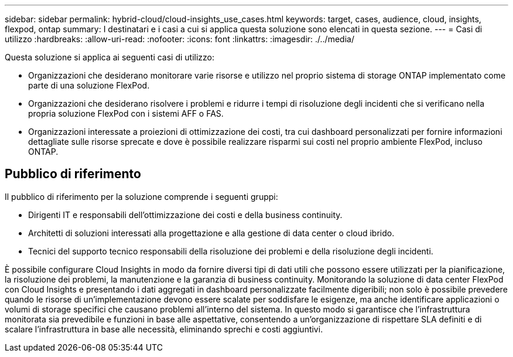 ---
sidebar: sidebar 
permalink: hybrid-cloud/cloud-insights_use_cases.html 
keywords: target, cases, audience, cloud, insights, flexpod, ontap 
summary: I destinatari e i casi a cui si applica questa soluzione sono elencati in questa sezione. 
---
= Casi di utilizzo
:hardbreaks:
:allow-uri-read: 
:nofooter: 
:icons: font
:linkattrs: 
:imagesdir: ./../media/


[role="lead"]
Questa soluzione si applica ai seguenti casi di utilizzo:

* Organizzazioni che desiderano monitorare varie risorse e utilizzo nel proprio sistema di storage ONTAP implementato come parte di una soluzione FlexPod.
* Organizzazioni che desiderano risolvere i problemi e ridurre i tempi di risoluzione degli incidenti che si verificano nella propria soluzione FlexPod con i sistemi AFF o FAS.
* Organizzazioni interessate a proiezioni di ottimizzazione dei costi, tra cui dashboard personalizzati per fornire informazioni dettagliate sulle risorse sprecate e dove è possibile realizzare risparmi sui costi nel proprio ambiente FlexPod, incluso ONTAP.




== Pubblico di riferimento

Il pubblico di riferimento per la soluzione comprende i seguenti gruppi:

* Dirigenti IT e responsabili dell'ottimizzazione dei costi e della business continuity.
* Architetti di soluzioni interessati alla progettazione e alla gestione di data center o cloud ibrido.
* Tecnici del supporto tecnico responsabili della risoluzione dei problemi e della risoluzione degli incidenti.


È possibile configurare Cloud Insights in modo da fornire diversi tipi di dati utili che possono essere utilizzati per la pianificazione, la risoluzione dei problemi, la manutenzione e la garanzia di business continuity. Monitorando la soluzione di data center FlexPod con Cloud Insights e presentando i dati aggregati in dashboard personalizzate facilmente digeribili; non solo è possibile prevedere quando le risorse di un'implementazione devono essere scalate per soddisfare le esigenze, ma anche identificare applicazioni o volumi di storage specifici che causano problemi all'interno del sistema. In questo modo si garantisce che l'infrastruttura monitorata sia prevedibile e funzioni in base alle aspettative, consentendo a un'organizzazione di rispettare SLA definiti e di scalare l'infrastruttura in base alle necessità, eliminando sprechi e costi aggiuntivi.
